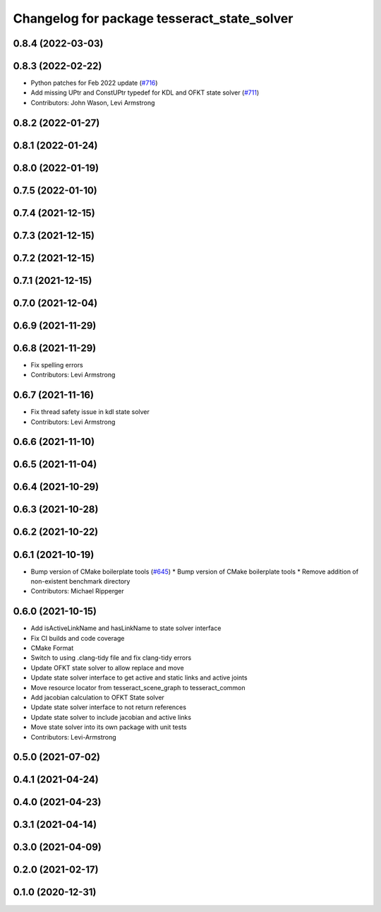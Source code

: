 ^^^^^^^^^^^^^^^^^^^^^^^^^^^^^^^^^^^^^^^^^^^^
Changelog for package tesseract_state_solver
^^^^^^^^^^^^^^^^^^^^^^^^^^^^^^^^^^^^^^^^^^^^

0.8.4 (2022-03-03)
------------------

0.8.3 (2022-02-22)
------------------
* Python patches for Feb 2022 update (`#716 <https://github.com/tesseract-robotics/tesseract/issues/716>`_)
* Add missing UPtr and ConstUPtr typedef for KDL and OFKT state solver (`#711 <https://github.com/tesseract-robotics/tesseract/issues/711>`_)
* Contributors: John Wason, Levi Armstrong

0.8.2 (2022-01-27)
------------------

0.8.1 (2022-01-24)
------------------

0.8.0 (2022-01-19)
------------------

0.7.5 (2022-01-10)
------------------

0.7.4 (2021-12-15)
------------------

0.7.3 (2021-12-15)
------------------

0.7.2 (2021-12-15)
------------------

0.7.1 (2021-12-15)
------------------

0.7.0 (2021-12-04)
------------------

0.6.9 (2021-11-29)
------------------

0.6.8 (2021-11-29)
------------------
* Fix spelling errors
* Contributors: Levi Armstrong

0.6.7 (2021-11-16)
------------------
* Fix thread safety issue in kdl state solver
* Contributors: Levi Armstrong

0.6.6 (2021-11-10)
------------------

0.6.5 (2021-11-04)
------------------

0.6.4 (2021-10-29)
------------------

0.6.3 (2021-10-28)
------------------

0.6.2 (2021-10-22)
------------------

0.6.1 (2021-10-19)
------------------
* Bump version of CMake boilerplate tools (`#645 <https://github.com/ros-industrial-consortium/tesseract/issues/645>`_)
  * Bump version of CMake boilerplate tools
  * Remove addition of non-existent benchmark directory
* Contributors: Michael Ripperger

0.6.0 (2021-10-15)
------------------
* Add isActiveLinkName and hasLinkName to state solver interface
* Fix CI builds and code coverage
* CMake Format
* Switch to using .clang-tidy file and fix clang-tidy errors
* Update OFKT state solver to allow replace and move
* Update state solver interface to get active and static links and active joints
* Move resource locator from tesseract_scene_graph to tesseract_common
* Add jacobian calculation to OFKT State solver
* Update state solver interface to not return references
* Update state solver to include jacobian and active links
* Move state solver into its own package with unit tests
* Contributors: Levi-Armstrong

0.5.0 (2021-07-02)
------------------

0.4.1 (2021-04-24)
------------------

0.4.0 (2021-04-23)
------------------

0.3.1 (2021-04-14)
------------------

0.3.0 (2021-04-09)
------------------

0.2.0 (2021-02-17)
------------------

0.1.0 (2020-12-31)
------------------
